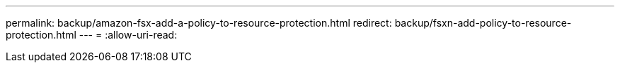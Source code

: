 ---
permalink: backup/amazon-fsx-add-a-policy-to-resource-protection.html 
redirect: backup/fsxn-add-policy-to-resource-protection.html 
---
= 
:allow-uri-read: 


